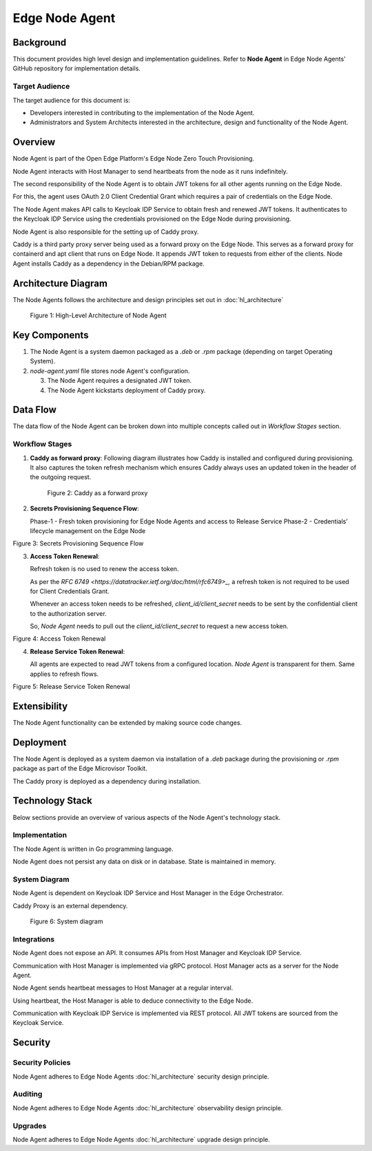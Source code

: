 Edge Node Agent
===============

Background
----------

This document provides high level design and implementation guidelines. Refer
to **Node Agent** in Edge Node Agents' GitHub repository for implementation
details.

Target Audience
~~~~~~~~~~~~~~~

The target audience for this document is:

- Developers interested in contributing to the implementation of the Node
  Agent.

- Administrators and System Architects interested in the architecture, design
  and functionality of the Node Agent.

Overview
--------

Node Agent is part of the Open Edge Platform's Edge Node Zero Touch
Provisioning.

Node Agent interacts with Host Manager to send heartbeats from the node as it
runs indefinitely.

The second responsibility of the Node Agent is to obtain JWT tokens for all
other agents running on the Edge Node.

For this, the agent uses OAuth 2.0 Client Credential Grant which requires a
pair of credentials on the Edge Node.

The Node Agent makes API calls to Keycloak IDP Service to obtain fresh and
renewed JWT tokens.  It authenticates to the Keycloak IDP Service using the
credentials provisioned on the Edge Node during provisioning.

Node Agent is also responsible for the setting up of Caddy proxy.

Caddy is a third party proxy server being used as a forward proxy on the Edge
Node.  This serves as a forward proxy for containerd and apt client that runs
on Edge Node.  It appends JWT token to requests from either of the clients.
Node Agent installs Caddy as a dependency in the Debian/RPM package.

Architecture Diagram
--------------------

The Node Agents follows the architecture and design principles set out in
:doc:`hl_architecture`

.. figure:: ./images/na-architecture.drawio.svg
   :alt: High-Level Architecture of the Node Agent

   Figure 1: High-Level Architecture of Node Agent

Key Components
--------------

1. The Node Agent is a system daemon packaged as a `.deb` or `.rpm` package
   (depending on target Operating System).

2. `node-agent.yaml` file stores node Agent's configuration.

   3. The Node Agent requires a designated JWT token.

   4. The Node Agent kickstarts deployment of Caddy proxy.

Data Flow
---------

The data flow of the Node Agent can be broken down into multiple concepts
called out in `Workflow Stages` section.

Workflow Stages
~~~~~~~~~~~~~~~

1. **Caddy as forward proxy**: Following diagram illustrates how Caddy is
   installed and configured during provisioning.  It also captures the token
   refresh mechanism which ensures Caddy always uses an updated token in the
   header of the outgoing request.

   .. figure:: ./images/caddy-architecture.png
      :alt: Caddy as a forward proxy

      Figure 2: Caddy as a forward proxy

2. **Secrets Provisioning Sequence Flow**:

   Phase-1 - Fresh token provisioning for Edge Node Agents and access to
   Release Service Phase-2 - Credentials’ lifecycle management on the Edge Node

   .. mermaid::

      sequenceDiagram
         box LightYellow Edge Node
            participant na as Node Agent
            participant ena as Edge Node<br> Agents
         end
         box rgb(235,255,255) Orchestrator
            participant kc as KeyCloak
            participant trp as Traefik Reverse Proxy
            participant ks as Kubernetes Secret
         end
      autonumber
         loop Create access_token for all configured Agents
            na->>kc: Authenticated[client_id, client_secret] request for fresh token
            kc->>na: Response :: New token [access_token]
            na-->>na: Persist [access_token] at <br>/etc/intel_edge_node/tokens
            ena-->>ena: Read [access_token] from /etc/intel_edge_node/tokens
         end
         na->>trp: Authenticated[access_token] request for Release Service Token
         trp-->>ks: Read shared secret
         trp->>na: Return Release Service Token[rs_access_token]
         na-->>na: Persist [rs_access_token] at <br>/etc/intel_edge_node/tokens/release-service

Figure 3: Secrets Provisioning Sequence Flow

3. **Access Token Renewal**:

   Refresh token is no used to renew the access token.

   As per the `RFC 6749 <https://datatracker.ietf.org/doc/html/rfc6749>_,` a
   refresh token is not required to be used for Client Credentials Grant.

   Whenever an access token needs to be refreshed, *client_id/client_secret*
   needs to be sent by the confidential client to the authorization server.

   So, *Node Agent* needs to pull out the *client_id/client_secret* to request
   a new access token.

   .. mermaid::

      sequenceDiagram
         box LightYellow Edge Node
            participant na as Node Agent
         end
         box rgb(235,255,255) Orchestrator
            participant kc as KeyCloak
         end
      autonumber
         loop Monitor all access_tokens
            na-->>na: Read token from /etc/intel_edge_node/tokens & check expiry
            alt access_token about to expire/expired
                  Note over na,kc: Renew access_token
                  na->>kc: Authenticated[client_id, client_secret] request for fresh token
                  kc->>na: Response :: New [access_token]
                  na-->>na: Persist new [access_token] at /etc/intel_edge_node/tokens
            else Valid till next cycle
                  na-->>na: Skip to next token
            end
            na-->>na: Wait for next cycle
         end

Figure 4: Access Token Renewal

4. **Release Service Token Renewal**:

   All agents are expected to read JWT tokens from a configured location. *Node
   Agent* is transparent for them. Same applies to refresh flows.

   .. mermaid::

      sequenceDiagram
         box LightYellow Edge Node
            participant na as Node Agent
         end
         box rgb(235,255,255) Orchestrator
            participant trp as Traefik Reverse Proxy
            participant ks as Kubernetes Secret
         end
      autonumber
         loop Monitor rs_access_token
            na-->>na: Read token from /etc/intel_edge_node/tokens/release-service & check expiry
            alt rs_access_token about to expire/expired
                  Note over na,ks: Renew rs_access_token
                  na->>trp: Authenticated[access_token] request for Release Service Token
                  trp-->>ks: Read shared secret
                  trp->>na: Return Release Service Token[rs_access_token]
                  na-->>na: Persist [rs_access_token] at <br>/etc/intel_edge_node/tokens/release-service
            else Valid till next cycle
                  na-->>na: Wait for next cycle
            end
         end

Figure 5: Release Service Token Renewal

Extensibility
-------------

The Node Agent functionality can be extended by making source code changes.

Deployment
----------

The Node Agent is deployed as a system daemon via installation of a *.deb*
package during the provisioning or *.rpm* package as part of the Edge Microvisor Toolkit.

The Caddy proxy is deployed as a dependency during installation.

Technology Stack
----------------

Below sections provide an overview of various aspects of the Node Agent's
technology stack.

Implementation
~~~~~~~~~~~~~~

The Node Agent is written in Go programming language.

Node Agent does not persist any data on disk or in database. State is
maintained in memory.

System Diagram
~~~~~~~~~~~~~~

Node Agent is dependent on Keycloak IDP Service and Host Manager in the Edge
Orchestrator.

Caddy Proxy is an external dependency.

.. figure:: ./images/na-system.png
   :alt: System diagram

   Figure 6: System diagram

Integrations
~~~~~~~~~~~~

Node Agent does not expose an API. It consumes APIs from Host Manager and
Keycloak IDP Service.

Communication with Host Manager is implemented via gRPC protocol. Host Manager
acts as a server for the Node Agent.

Node Agent sends heartbeat messages to Host Manager at a regular interval.

Using heartbeat, the Host Manager is able to deduce connectivity to the Edge
Node.

Communication with Keycloak IDP Service is implemented via REST protocol. All
JWT tokens are sourced from the Keycloak Service.

Security
--------

Security Policies
~~~~~~~~~~~~~~~~~

Node Agent adheres to Edge Node Agents :doc:`hl_architecture` security design
principle.

Auditing
~~~~~~~~

Node Agent adheres to Edge Node Agents :doc:`hl_architecture` observability design
principle.

Upgrades
~~~~~~~~

Node Agent adheres to Edge Node Agents :doc:`hl_architecture` upgrade design
principle.
